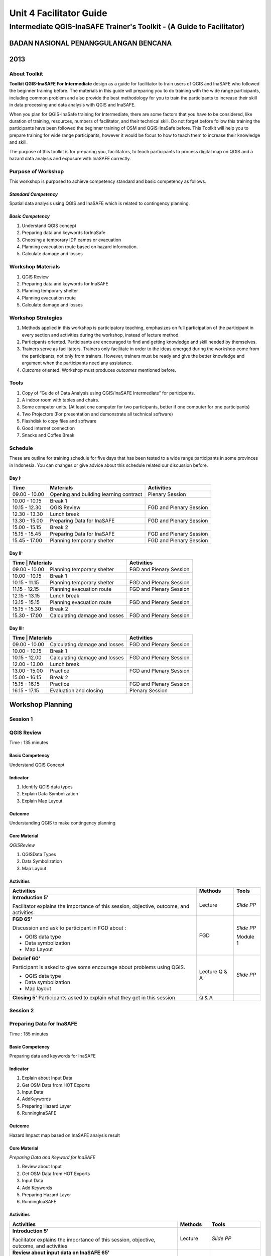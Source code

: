 Unit 4 Facilitator Guide
========================

Intermediate QGIS-InaSAFE Trainer's Toolkit - (A Guide to Facilitator)
----------------------------------------------------------------------

BADAN NASIONAL PENANGGULANGAN BENCANA
.....................................
2013
....


About Toolkit
^^^^^^^^^^^^^
**Toolkit  QGIS-InaSAFE For Intermediate** design as a guide for facilitator
to train users of QGIS and InaSAFE who followed the beginner training before.
The materials in this guide will preparing you to do training with the wide
range participants, including common problem and also provide the best
methodology for you to train the participants to increase their skill in data
processing and data analysis with QGIS and InaSAFE.

When you plan for QGIS-InaSafe training for Intermediate,
there are some factors that you have to be considered,
like duration of training, resources, numbers of facilitator,
and their technical skill.
Do not forget before follow this training the participants have been followed
the beginner training of OSM and QGIS-InaSafe before.
This Toolkit will help you to prepare training for wide range
participants, however it would be focus to how to teach them to increase
their knowledge and skill.

The purpose of this toolkit is for preparing you, facilitators,
to teach participants to process digital map on QGIS and a hazard data
analysis and exposure with InaSAFE correctly.

Purpose of Workshop
^^^^^^^^^^^^^^^^^^^
This workshop is purposed to achieve competency standard and basic competency
as follows.

*Standard Competency*
*********************
Spatial data analysis using QGIS and InaSAFE which is related to contingency
planning.

*Basic Competency*
******************
1. Understand QGIS concept
2. Preparing data and keywords forInaSafe
3. Choosing a temporary IDP camps or evacuation
4. Planning evacuation route based on hazard information.
5. Calculate damage and losses

Workshop Materials
^^^^^^^^^^^^^^^^^^
1. QGIS Review
2. Preparing data and keywords for InaSAFE
3. Planning temporary shelter
4. Planning evacuation route
5. Calculate damage and losses

Workshop Strategies
^^^^^^^^^^^^^^^^^^^
1. Methods applied in this workshop is participatory teaching,
   emphasizes on full participation of the participant in every section and
   activities during the workshop, instead of lecture method.
2. Participants oriented. Participants are encouraged to find and getting
   knowledge and skill needed by themselves.
3. Trainers serve as facilitators. Trainers only facilitate in order to the
   ideas emerged during the workshop come from the participants,
   not only from trainers. However, trainers must be ready and give the better
   knowledge and argument when the participants need any assistance.
4. *Outcome* oriented. Workshop must produces *outcomes* mentioned before.

Tools
^^^^^
1. Copy of  “Guide of Data Analysis using QGIS/InaSAFE Intermediate” for
   participants.
2. A indoor room with tables and chairs.
3. Some computer units. (At least one computer for two participants,
   better if one computer for one participants)
4. Two Projectors (For presentation and demonstrate all technical software)
5. Flashdisk to copy files and software
6. Good internet connection
7. Snacks and Coffee Break

Schedule
^^^^^^^^
These are outline for training schedule for five days that has been tested
to a wide range participants in some provinces in Indonesia.
You can changes or give advice about this schedule related our discussion
before.

Day I:
******
+---------------+-----------------------------------------------------+-------------------------------+
| **Time**      | **Materials**                                       | **Activities**                |
+===============+=====================================================+===============================+
| 09.00 - 10.00 | Opening and building learning contract              | Plenary Session               |
+---------------+-----------------------------------------------------+-------------------------------+
| 10.00 - 10.15 | Break 1                                             |                               |
+---------------+-----------------------------------------------------+-------------------------------+
| 10.15 - 12.30 | QGIS Review                                         | FGD and Plenary Session       |
+---------------+-----------------------------------------------------+-------------------------------+
| 12.30 - 13.30 | Lunch break                                         |                               |
+---------------+-----------------------------------------------------+-------------------------------+
| 13.30 - 15.00 | Preparing Data for InaSAFE                          | FGD and Plenary Session       |
+---------------+-----------------------------------------------------+-------------------------------+
| 15.00 - 15.15 | Break 2                                             |                               |
+---------------+-----------------------------------------------------+-------------------------------+
| 15.15 - 15.45 | Preparing Data for InaSAFE                          | FGD and Plenary Session       |
+---------------+-----------------------------------------------------+-------------------------------+
| 15.45 - 17.00 | Planning temporary shelter                          | FGD and Plenary Session       |
+---------------+-----------------------------------------------------+-------------------------------+

Day II:
*******
+---------------+------------------------------------------------------+-------------------------------+
| **Time**        | **Materials**                                      | **Activities**                |
+===============+======================================================+===============================+
| 09.00 - 10.00 | Planning temporary shelter                           | FGD and Plenary Session       |
+---------------+------------------------------------------------------+-------------------------------+
| 10.00 - 10.15 | Break 1                                              |                               |
+---------------+------------------------------------------------------+-------------------------------+
| 10.15 - 11.15 | Planning temporary shelter                           | FGD and Plenary Session       |
+---------------+------------------------------------------------------+-------------------------------+
| 11.15 - 12.15 | Planning evacuation route                            | FGD and Plenary Session       |
+---------------+------------------------------------------------------+-------------------------------+
| 12.15 - 13.15 | Lunch break                                          |                               |
+---------------+------------------------------------------------------+-------------------------------+
| 13.15 - 15.15 | Planning evacuation route                            | FGD and Plenary Session       |
+---------------+------------------------------------------------------+-------------------------------+
| 15.15 - 15.30 | Break 2                                              |                               |
+---------------+------------------------------------------------------+-------------------------------+
| 15.30 - 17.00 | Calculating damage and losses                        | FGD and Plenary Session       |
+---------------+------------------------------------------------------+-------------------------------+

Day III:
********
+---------------+------------------------------------------------------+--------------------------------+
| **Time**        | **Materials**                                      | **Activities**                 |
+===============+======================================================+================================+
| 09.00 - 10.00 | Calculating damage and losses                        | FGD and Plenary Session        |
+---------------+------------------------------------------------------+--------------------------------+
| 10.00 - 10.15 | Break 1                                              |                                |
+---------------+------------------------------------------------------+--------------------------------+
| 10.15 - 12.00 | Calculating damage and losses                        | FGD and Plenary Session        |
+---------------+------------------------------------------------------+--------------------------------+
| 12.00 - 13.00 | Lunch break                                          |                                |
+---------------+------------------------------------------------------+--------------------------------+
| 13.00 - 15.00 | Practice                                             | FGD and Plenary Session        |
+---------------+------------------------------------------------------+--------------------------------+
| 15.00 - 16.15 | Break 2                                              |                                |
+---------------+------------------------------------------------------+--------------------------------+
| 15.15 - 16.15 | Practice                                             | FGD and Plenary Session        |
+---------------+------------------------------------------------------+--------------------------------+
| 16.15 - 17.15 | Evaluation and closing                               | Plenary Session                |
+---------------+------------------------------------------------------+--------------------------------+

**Workshop Planning**
.....................

**Session 1**
^^^^^^^^^^^^^
QGIS Review
^^^^^^^^^^^
Time : 135 minutes

Basic Competency
****************
Understand QGIS Concept

Indicator
*********
1. Identify QGIS data types
2. Explain Data Symbolization
3. Explain Map Layout

Outcome
*******
Understanding QGIS to make contingency planning

Core Material
*************
*QGISReview*

1. QGISData Types
2. Data Symbolization
3. Map Layout

Activities
**********
+-------------------------------------------------------------------+---------------+---------------+
| **Activities**                                                    | **Methods**   | **Tools**     |
+===================================================================+===============+===============+
| **Introduction 5'**                                               | Lecture       | *Slide PP*    |
|                                                                   |               |               |
| Facilitator explains the importance of this session, objective,   |               |               |
| outcome, and activities                                           |               |               |
+-------------------------------------------------------------------+---------------+---------------+
| **FGD 65'**                                                       | FGD           | *Slide PP*    |
|                                                                   |               |               |
| Discussion and ask to participant in FGD about :                  |               |               |
|                                                                   |               |               |
| - QGIS data type                                                  |               |               |
| - Data symbolization                                              |               | Module 1      |
| - Map Layout                                                      |               |               |
+-------------------------------------------------------------------+---------------+---------------+
| **Debrief 60'**                                                   | Lecture       | *Slide PP*    |
|                                                                   | Q & A         |               |
| Participant is asked to give some encourage about problems using  |               |               |
| QGIS.                                                             |               |               |
|                                                                   |               |               |
| - QGIS data type                                                  |               |               |
| - Data symbolization                                              |               |               |
| - Map layout                                                      |               |               |
|                                                                   |               |               |
+-------------------------------------------------------------------+---------------+---------------+
| **Closing 5'**                                                    | Q & A         |               |
| Participants asked to explain what they get in this session       |               |               |
+-------------------------------------------------------------------+---------------+---------------+

**Session 2**
^^^^^^^^^^^^^
Preparing Data for InaSAFE
^^^^^^^^^^^^^^^^^^^^^^^^^^
Time : 185 minutes

Basic Competency
****************
Preparing data and keywords for InaSAFE

Indicator
*********
1. Explain about Input Data
2. Get OSM Data from HOT Exports
3. Input Data
4. AddKeywords
5. Preparing Hazard Layer
6. RunningInaSAFE

Outcome
*******
Hazard Impact map based on InaSAFE analysis result

Core Material
*************
*Preparing Data and Keyword for InaSAFE*

1. Review about Input
2. Get OSM Data from HOT Exports
3. Input Data
4. Add Keywords
5. Preparing Hazard Layer
6. RunningInaSAFE

Activities
**********
+-------------------------------------------------------------------+---------------+---------------+
| **Activities**                                                    | **Methods**   | **Tools**     |
+===================================================================+===============+===============+
| **Introduction 5'**                                               | Lecture       | *Slide PP*    |
|                                                                   |               |               |
| Facilitator explains the importance of this session, objective,   |               |               |
| outcome, and activities                                           |               |               |
+-------------------------------------------------------------------+---------------+---------------+
| **Review about input data on InaSAFE 65'**                        | Lecture       | *Slide PP*    |
|                                                                   | Q & A         | Projector     |
| 1. Facilitator explains material about preparing data and keyword |               | Microphone    |
|    for InaSAFE                                                    |               |               |
| 2. Participants taught how to get OSM data for exposure data and  |               |               |
|    how to use InaSAFE to get affected buildings                   |               | Module 2      |
| 3. Q & A session for participants to ask anything about           |               |               |
|    materials will be held after presentation                      |               |               |
| 4. Participants will be given challenge to prepare exposure data  |               |               |
|    and hazard data and then they will be processed on InaSAFE     |               |               |
+-------------------------------------------------------------------+---------------+---------------+
| **Closing 25'**                                                   | Q & A         |               |
| Participants asked to explain what they get in this session.      |               |               |
| After that there is Q & A session or discussion before it ended   |               |               |
| by conclusion.                                                    |               |               |
+-------------------------------------------------------------------+---------------+---------------+

**Session 3**
^^^^^^^^^^^^^
Temporary IDP (Internally Displaced Persons) Camps Planning
^^^^^^^^^^^^^^^^^^^^^^^^^^^^^^^^^^^^^^^^^^^^^^^^^^^^^^^^^^^
Time : 225 minutes

Basic Competency
****************
Choosing a temporary IDP camps or evacuation

Indicator
*********
1. Creating the criteria for determining the location of IDP camps
2. Using geoprocessing tools
3. Using Spatial Query: Contains, Within, Equal, Intersect, dan Is Disjoint
4. Combining Geoprocessing tools and Spatial Query for temporary IDP camps

Outcome
*******
Gained location of the building for the evacuation using QGIS based on correct
requirements evacuation.

Core Material
*************
*Temporary IDP Camp Planning*

1. Tool Geoprocessing
2. Spatial Query
3. Criteria and IDP Camp Data
4. Criteria #1: The building should be outside of affected area
5. Criteria #2: The location should have direct access to primary/secondary
   road not more than 20 meters.
6. Criteria #3: The buildings should have at least 225 meters wide square

Activities
**********
+-------------------------------------------------------------------+---------------+---------------+
| **Activities**                                                    | **Methods**   | **Tools**     |
+===================================================================+===============+===============+
| **Introduction 5'**                                               | Lecture       | *Slide PP*    |
|                                                                   |               |               |
| Facilitator explains the importance of this session, objective,   |               |               |
| outcome, and activities                                           |               |               |
+-------------------------------------------------------------------+---------------+---------------+
| **Input 105'**                                                    | Lecture       | *Slide PP*    |
|                                                                   | Q & A         |               |
| 1. Facilitator presented the material temporary IDP camps         |               |               |
|    planning                                                       |               |               |
| 2. Participants will be given the explanation about spatial       |               |               |
|    analysis for IDP camps planning process such as buffer         |               |               |
|    clip, intersect, union, and dissolve, and also determine       |               |               |
|    temporary IDP camps.                                           |               |               |
+-------------------------------------------------------------------+---------------+---------------+
| **Practice 120'**                                                 | Practice      |               |
|                                                                   |               |               |
| 1. The participants will try to create IDP camps with the data    |               |               |
|    provided following steps that will be delivered by facilitator |               |               |
| 2. Facilitators give opportunity to participants to ask if they're|               |               |
|    still not yet understand with the material                     |               |               |
+-------------------------------------------------------------------+---------------+---------------+
| **Closing 10'**                                                   | Q & A         |               |
| Some participants are asked to conclude this learning session.    |               |               |
+-------------------------------------------------------------------+---------------+---------------+

**Session 4**
^^^^^^^^^^^^^
Evacuation Route Planning
^^^^^^^^^^^^^^^^^^^^^^^^^
Time : 180 minutes

Basic Competency
****************
Planning evacuation route based on hazard information

Indicator
*********
1. Explaining the concept of shortest path and fastest route
2. Using Road Graph Plugin
3. Setting the speed and direction of the road
4. Determining the starting point and destination point
5. Doing route analysis and selection

Outcome
*******
Evacuation route plan has been created

Core Material
*************
*Evacuation Route Planning*

1. Road Graph Plugin
2. Change the Plugin settings
3. Choosing a Starting Point and Destination Point

Activities
**********
+-------------------------------------------------------------------+---------------+---------------+
| **Activities**                                                    | **Methods**   | **Tools**     |
+===================================================================+===============+===============+
| **Introduction 5'**                                               | Lecture       | *Slide PP*    |
|                                                                   |               |               |
| Facilitator explains the importance of this session, objective,   |               |               |
| outcome, and activities                                           |               |               |
+-------------------------------------------------------------------+---------------+---------------+
| **Input 45'**                                                     | Discussion    | *Slide PP*    |
|                                                                   |               | Module 4      |
| 1. Facilitator explains materials about determination of the      |               |               |
|    evacuation route to the participant. Things to be considered   |               |               |
|    are:                                                           |               |               |
|                                                                   |               |               |
|    a. Make sure road graph plugin is installed                    |               |               |
|    b. Explain about how to work and road graph plugin setting     |               |               |
|                                                                   |               |               |
| 2. Participants were given the opportunity to ask questions about |               |               |
|    the material that has not been understood                      |               |               |
+-------------------------------------------------------------------+---------------+---------------+
| **Practice 120'**                                                 | Practice      |               |
|                                                                   |               |               |
| 1. Participants are asked to exercise to determine the fastest    |               |               |
|    route by comparing the most optimum route which is will be used|               |               |
|    as an evacuation route in case of disaster                     |               |               |
| 2. One of the participants was asked to present the results of the|               |               |
|    training, another participant respond.                         |               |               |
+-------------------------------------------------------------------+---------------+---------------+
| **Closing 10'**                                                   | Q & A         |               |
| The facilitator will review the material that has been given to   |               |               |
| participants by giving the questions related to the material      |               |               |
+-------------------------------------------------------------------+---------------+---------------+

**Common Problem**

The use of this road graph plugin should turn off "On the Fly" in the projection
system because if it is not turned off, the analysis of road graph plugin will
not appear despite being defined starting point and end point.

**Session 4**
^^^^^^^^^^^^^
Damages and Losses Assessment
^^^^^^^^^^^^^^^^^^^^^^^^^^^^^
Time : 210 minutes

Basic Competency
****************
Assessing Damages and Losses

Indicator
*********

1. Explaining the definition of damage, loss, and calculations based on
   exposure data from the OSM / community participation affected
2. Explaining the damages and losses assessment of BNPB and BPBD
3. Making Damage and Losses Assessment Map
4. Calculating Damage Area
5. Manipulating affected feature attribute to obtain damages for the value of
   each object
6. Manipulating affected feature attribute to obtain losses for the value of
   each object
7. Grouping attribute data for each administrative area (small village,
   village, subdistrict)
8. Combining attribute data for each administrative area (small village,
   village, subdistrict)
9. Presenting the damages and losses assessment using a diagram

Outcome
*******
Calculation of damages and losses assessment with the maps and tables
calculation.

Core Material
*************
*Damages and Losses Assessment*

1. BPBD’s Damages Assessment Guide
2. Damages and Losses Assessment Map
3. Calculating Damage Areas
4. Calculating Damages with Group Stat Plugin
5. Calculating Losses
6. Calculating Losses with Group Stat Plugin
7. Join Data
8. Creating Diagram

Activities
**********

+-------------------------------------------------------------------+---------------+---------------+
| **Activities**                                                    | **Methods**   | **Tools**     |
+===================================================================+===============+===============+
| **Introduction 5'**                                               | Lecture       | *Slide PP*    |
|                                                                   |               |               |
| Facilitator explains the importance of this session, objective,   |               |               |
| outcome, and activities                                           |               |               |
+-------------------------------------------------------------------+---------------+---------------+
| **Demo and Practice 180'**                                        | Discussion    | *Slide PP*    |
|                                                                   |               | Module 5      |
| 1. Facilitator give an explanation about the definition of damage |               |               |
|    and losses assessment (DALA), DALA benefits, and examples of   |               |               |
|    DALA that already used by some organizations/agencies to       |               |               |
|    calculate post-disaster                                        |               |               |
| 2. The facilitator gives an example calculation of damage and     |               |               |
|    losses assessment that will be completed together. It          |               |               |
|    recommended training dat using the InaSAFE calculation results |               |               |
|    to look continuity between InaSAFE and DALA calculation.       |               |               |
| 3. In calculations using Group Stats plugin in order to calculate |               |               |
|    damage and losses by village                                   |               |               |
| 4. The facilitator explains the concept and how this DALA         |               |               |
|    calculation can be used to help creating draft of Contingency  |               |               |
|    Plan after disaster (post disaster)                            |               |               |
+-------------------------------------------------------------------+---------------+---------------+
| **Closing 10'**                                                   | Q & A         |               |
| Give a conclusion at the end of the session relating with DALA    |               |               |
| with the disaster. Then, go through discussion session, give      |               |               |
| participants time to ask question about this session              |               |               |
+-------------------------------------------------------------------+---------------+---------------+

**FAQ (Frequently Asked Question)**

*How to get the data source that can be used as a reference for the calculation of damages and losses assessment?*

Data sources in damage and loss assessment table obtained from relevant
agencies (BNPB dan BPBD)
